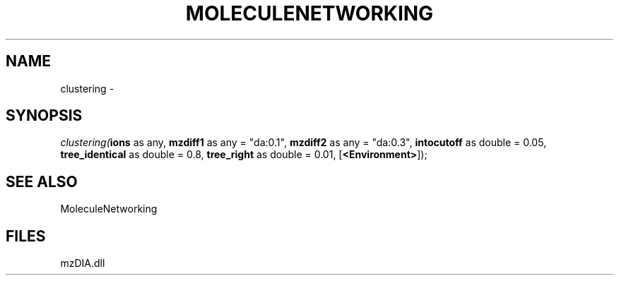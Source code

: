 .\" man page create by R# package system.
.TH MOLECULENETWORKING 1 2000-Jan "clustering" "clustering"
.SH NAME
clustering \- 
.SH SYNOPSIS
\fIclustering(\fBions\fR as any, 
\fBmzdiff1\fR as any = "da:0.1", 
\fBmzdiff2\fR as any = "da:0.3", 
\fBintocutoff\fR as double = 0.05, 
\fBtree_identical\fR as double = 0.8, 
\fBtree_right\fR as double = 0.01, 
[\fB<Environment>\fR]);\fR
.SH SEE ALSO
MoleculeNetworking
.SH FILES
.PP
mzDIA.dll
.PP
